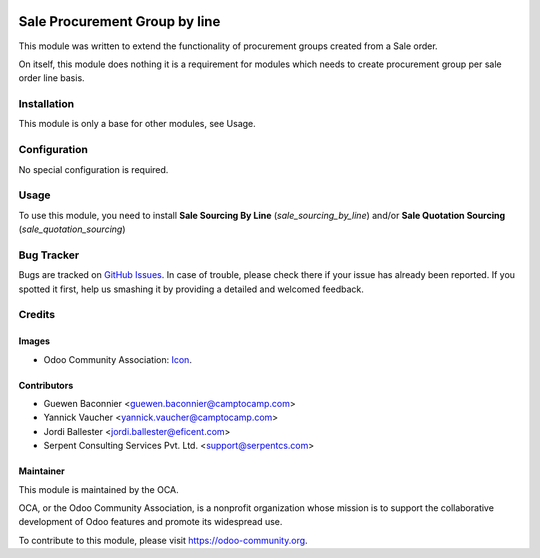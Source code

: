 .. image:: https://img.shields.io/badge/licence-AGPL--3-blue.svg
   :alt: License: AGPL-3

==============================
Sale Procurement Group by line
==============================

This module was written to extend the functionality of procurement groups
created from a Sale order.

On itself, this module does nothing it is a requirement for modules which
needs to create procurement group per sale order line basis.

Installation
============

This module is only a base for other modules, see Usage.


Configuration
=============

No special configuration is required.


Usage
=====

.. image:: https://odoo-community.org/website/image/ir.attachment/5784_f2813bd/datas
   :alt: Try me on Runbot
   :target: https://runbot.odoo-community.org/runbot/167/9.0

To use this module, you need to install
**Sale Sourcing By Line** (`sale_sourcing_by_line`) and/or
**Sale Quotation Sourcing** (`sale_quotation_sourcing`)


Bug Tracker
===========

Bugs are tracked on `GitHub Issues <https://github.com/OCA/sale-workflow/issues>`_.
In case of trouble, please check there if your issue has already been reported.
If you spotted it first, help us smashing it by providing a detailed and welcomed feedback.


Credits
=======

Images
------

* Odoo Community Association: `Icon <https://github.com/OCA/maintainer-tools/blob/master/template/module/static/description/icon.svg>`_.

Contributors
------------

* Guewen Baconnier <guewen.baconnier@camptocamp.com>
* Yannick Vaucher <yannick.vaucher@camptocamp.com>
* Jordi Ballester <jordi.ballester@eficent.com>
* Serpent Consulting Services Pvt. Ltd. <support@serpentcs.com>

Maintainer
----------

.. image:: https://odoo-community.org/logo.png
   :alt: Odoo Community Association
   :target: https://odoo-community.org

This module is maintained by the OCA.

OCA, or the Odoo Community Association, is a nonprofit organization whose
mission is to support the collaborative development of Odoo features and
promote its widespread use.

To contribute to this module, please visit https://odoo-community.org.
